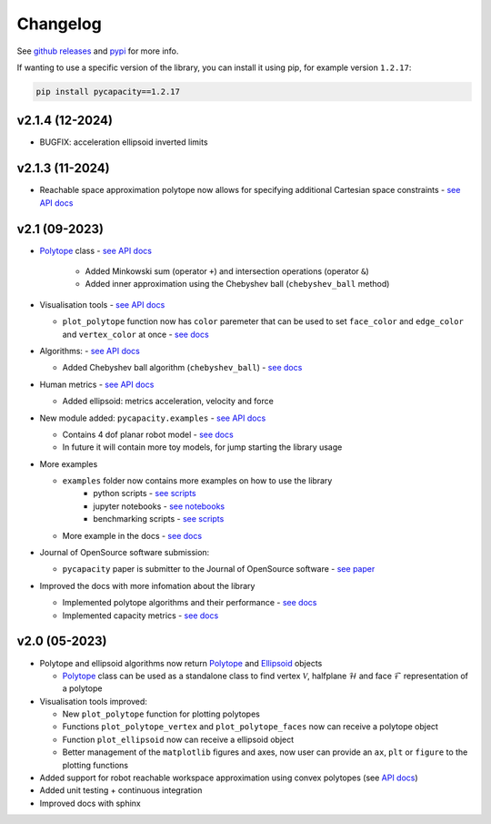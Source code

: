 Changelog
=========


See `github releases <https://github.com/auctus-team/pycapacity/releases>`_ and `pypi <https://pypi.org/project/pycapacity/#history>`_ for more info. 

If wanting to use a specific version of the library, you can install it using pip, for example version ``1.2.17``:

.. code:: shell
  
  pip install pycapacity==1.2.17

v2.1.4 (12-2024)
----------------
* BUGFIX: acceleration ellipsoid inverted limits

v2.1.3 (11-2024)
----------------
* Reachable space approximation polytope now allows for specifying additional Cartesian space constraints - `see API docs <pycapacity.robot.html#pycapacity.robot.reachable_space_approximation>`_


v2.1 (09-2023)
--------------

* `Polytope <pycapacity.polytope.html#pycapacity.objects.Polytope>`_  class  - `see API docs <pycapacity.polytope.html#pycapacity.objects>`_

   * Added Minkowski sum (operator ``+``) and intersection operations (operator ``&``)
   * Added inner approximation using the Chebyshev ball (``chebyshev_ball`` method) 

* Visualisation tools - `see API docs <pycapacity.visual.html#pycapacity.visual>`_

  * ``plot_polytope`` function now has ``color`` paremeter that can be used to set ``face_color`` and ``edge_color`` and ``vertex_color`` at once - `see docs <pycapacity.visual.html#pycapacity.visual.plot_polytope>`_

* Algorithms: - `see API docs <pycapacity.algorithms.html#pycapacity.algorithms>`_

  * Added Chebyshev ball algorithm (``chebyshev_ball``) - `see docs <pycapacity.algorithms.html#pycapacity.algorithms.chebyshev_ball>`_


* Human metrics - `see API docs <pycapacity.human.html#pycapacity.human>`_

  * Added ellipsoid: metrics acceleration, velocity and force

* New module added: ``pycapacity.examples`` - `see API docs <pycapacity.examples.html#pycapacity.examples>`_

  * Contains 4 dof planar robot model - `see docs <pycapacity.examples.html#pycapacity.examples.planar_robot>`_
  * In future it will contain more toy models, for jump starting the library usage

* More examples 

  * ``examples`` folder now contains more examples on how to use the library 
      * python scripts - `see scripts <https://github.com/auctus-team/pycapacity/tree/master/examples/scripts>`_
      * jupyter notebooks - `see notebooks <https://github.com/auctus-team/pycapacity/tree/master/examples/scripts>`_
      * benchmarking scripts - `see scripts <https://github.com/auctus-team/pycapacity/tree/master/examples/scripts/benchmarking/>`_

  * More example in the docs - `see docs <examples/index.html>`_

* Journal of OpenSource software submission:

  * ``pycapacity`` paper is submitter to the Journal of OpenSource software - `see paper <https://joss.theoj.org/papers/73f155afc0dfa7730792639ac374b348>`_

* Improved the docs with more infomation about the library

  * Implemented polytope algorithms and their performance - `see docs <algorithms.html>`_
  * Implemented capacity metrics - `see docs <README.html>`_


v2.0 (05-2023)
--------------

* Polytope and ellipsoid algorithms now return `Polytope <pycapacity.polytope.html#pycapacity.objects.Polytope>`_  and `Ellipsoid <pycapacity.polytope.html#pycapacity.objects.Ellipsoid>`_  objects 

  * `Polytope <pycapacity.polytope.html#pycapacity.objects.Polytope>`_  class can be used as a standalone class to find  vertex :math:`\mathcal{V}`, halfplane :math:`\mathcal{H}` and face :math:`\mathcal{F}` representation of a polytope

* Visualisation tools improved:

  * New ``plot_polytope`` function for plotting polytopes
  * Functions ``plot_polytope_vertex`` and ``plot_polytope_faces`` now can receive a polytope object
  * Function ``plot_ellipsoid`` now can receive a ellipsoid object
  * Better management of the ``matplotlib`` figures and axes, now user can provide an ``ax``, ``plt`` or ``figure`` to the plotting functions

* Added support for robot reachable workspace approximation using convex polytopes (see `API docs <pycapacity.robot.html#pycapacity.robot.reachable_space_approximation>`_)

* Added unit testing + continuous integration
* Improved docs with sphinx

